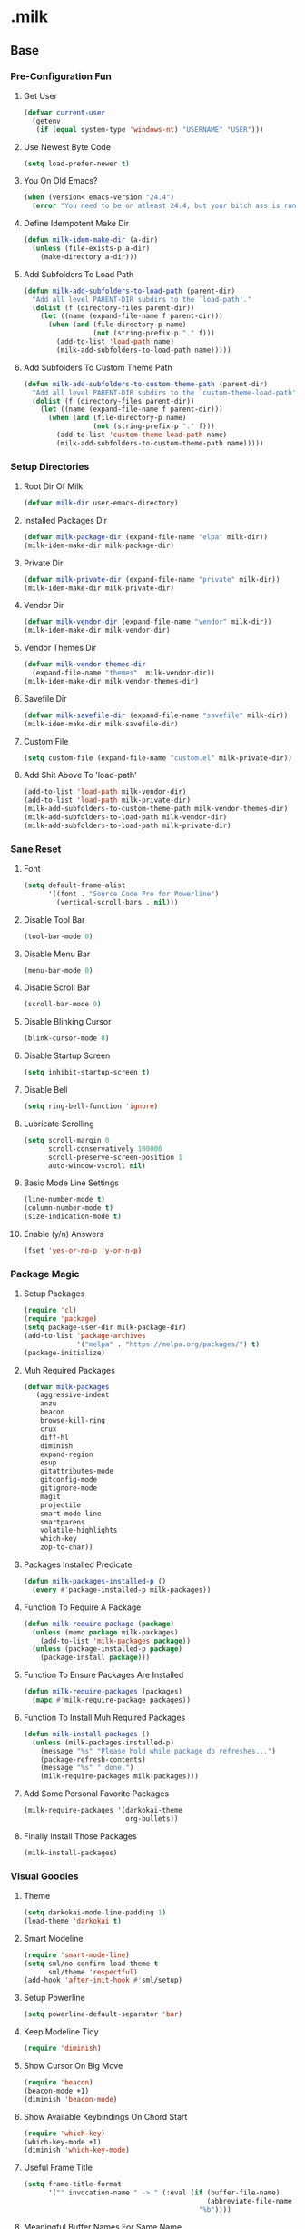 #+STARTUP: hideblocks
* .milk
** Base
*** Pre-Configuration Fun
**** Get User
#+BEGIN_SRC emacs-lisp
  (defvar current-user
    (getenv
     (if (equal system-type 'windows-nt) "USERNAME" "USER")))
#+END_SRC
**** Use Newest Byte Code
#+BEGIN_SRC emacs-lisp
  (setq load-prefer-newer t)
#+END_SRC
**** You On Old Emacs?
#+BEGIN_SRC emacs-lisp
  (when (version< emacs-version "24.4")
    (error "You need to be on atleast 24.4, but your bitch ass is running %s" emacs-version))
#+END_SRC
**** Define Idempotent Make Dir
#+BEGIN_SRC emacs-lisp
  (defun milk-idem-make-dir (a-dir)
    (unless (file-exists-p a-dir)
      (make-directory a-dir)))
#+END_SRC
**** Add Subfolders To Load Path
#+BEGIN_SRC emacs-lisp
  (defun milk-add-subfolders-to-load-path (parent-dir)
    "Add all level PARENT-DIR subdirs to the `load-path'."
    (dolist (f (directory-files parent-dir))
      (let ((name (expand-file-name f parent-dir)))
        (when (and (file-directory-p name)
                   (not (string-prefix-p "." f)))
          (add-to-list 'load-path name)
          (milk-add-subfolders-to-load-path name)))))
#+END_SRC
**** Add Subfolders To Custom Theme Path
#+BEGIN_SRC emacs-lisp
  (defun milk-add-subfolders-to-custom-theme-path (parent-dir)
    "Add all level PARENT-DIR subdirs to the `custom-theme-load-path'."
    (dolist (f (directory-files parent-dir))
      (let ((name (expand-file-name f parent-dir)))
        (when (and (file-directory-p name)
                   (not (string-prefix-p "." f)))
          (add-to-list 'custom-theme-load-path name)
          (milk-add-subfolders-to-custom-theme-path name)))))
#+END_SRC
*** Setup Directories
**** Root Dir Of Milk
#+BEGIN_SRC emacs-lisp
  (defvar milk-dir user-emacs-directory)
#+END_SRC
**** Installed Packages Dir
#+BEGIN_SRC emacs-lisp
  (defvar milk-package-dir (expand-file-name "elpa" milk-dir))
  (milk-idem-make-dir milk-package-dir)
#+END_SRC
**** Private Dir
#+BEGIN_SRC emacs-lisp
  (defvar milk-private-dir (expand-file-name "private" milk-dir))
  (milk-idem-make-dir milk-private-dir)
#+END_SRC
**** Vendor Dir
#+BEGIN_SRC emacs-lisp
  (defvar milk-vendor-dir (expand-file-name "vendor" milk-dir))
  (milk-idem-make-dir milk-vendor-dir)
#+END_SRC
**** Vendor Themes Dir
#+BEGIN_SRC emacs-lisp
  (defvar milk-vendor-themes-dir
    (expand-file-name "themes"  milk-vendor-dir))
  (milk-idem-make-dir milk-vendor-themes-dir)
#+END_SRC
**** Savefile Dir
#+BEGIN_SRC emacs-lisp
  (defvar milk-savefile-dir (expand-file-name "savefile" milk-dir))
  (milk-idem-make-dir milk-savefile-dir)
#+END_SRC
**** Custom File
#+BEGIN_SRC emacs-lisp
  (setq custom-file (expand-file-name "custom.el" milk-private-dir))
#+END_SRC
**** Add Shit Above To 'load-path'
#+BEGIN_SRC emacs-lisp
  (add-to-list 'load-path milk-vendor-dir)
  (add-to-list 'load-path milk-private-dir)
  (milk-add-subfolders-to-custom-theme-path milk-vendor-themes-dir)
  (milk-add-subfolders-to-load-path milk-vendor-dir)
  (milk-add-subfolders-to-load-path milk-private-dir)
#+END_SRC
*** Sane Reset
**** Font
#+BEGIN_SRC emacs-lisp
  (setq default-frame-alist
        '((font . "Source Code Pro for Powerline")
          (vertical-scroll-bars . nil)))
#+END_SRC
**** Disable Tool Bar
#+BEGIN_SRC emacs-lisp
  (tool-bar-mode 0)
#+END_SRC
**** Disable Menu Bar
#+BEGIN_SRC emacs-lisp
  (menu-bar-mode 0)
#+END_SRC
**** Disable Scroll Bar
#+BEGIN_SRC emacs-lisp
  (scroll-bar-mode 0)
#+END_SRC
**** Disable Blinking Cursor
#+BEGIN_SRC emacs-lisp
  (blink-cursor-mode 0)
#+END_SRC
**** Disable Startup Screen
#+BEGIN_SRC emacs-lisp
  (setq inhibit-startup-screen t)
#+END_SRC
**** Disable Bell
#+BEGIN_SRC emacs-lisp
  (setq ring-bell-function 'ignore)
#+END_SRC
**** Lubricate Scrolling
#+BEGIN_SRC emacs-lisp
  (setq scroll-margin 0
        scroll-conservatively 100000
        scroll-preserve-screen-position 1
        auto-window-vscroll nil)
#+END_SRC
**** Basic Mode Line Settings
#+BEGIN_SRC emacs-lisp
  (line-number-mode t)
  (column-number-mode t)
  (size-indication-mode t)
#+END_SRC
**** Enable (y/n) Answers
#+BEGIN_SRC emacs-lisp
  (fset 'yes-or-no-p 'y-or-n-p)
#+END_SRC
*** Package Magic
**** Setup Packages
#+BEGIN_SRC emacs-lisp
  (require 'cl)
  (require 'package)
  (setq package-user-dir milk-package-dir)
  (add-to-list 'package-archives
               '("melpa" . "https://melpa.org/packages/") t)
  (package-initialize)
#+END_SRC
**** Muh Required Packages
#+BEGIN_SRC emacs-lisp
  (defvar milk-packages
    '(aggressive-indent
      anzu
      beacon
      browse-kill-ring
      crux
      diff-hl
      diminish
      expand-region
      esup
      gitattributes-mode
      gitconfig-mode
      gitignore-mode
      magit
      projectile
      smart-mode-line
      smartparens
      volatile-highlights
      which-key
      zop-to-char))
#+END_SRC
**** Packages Installed Predicate
#+BEGIN_SRC emacs-lisp
  (defun milk-packages-installed-p ()
    (every #'package-installed-p milk-packages))
#+END_SRC
**** Function To Require A Package
#+BEGIN_SRC emacs-lisp
  (defun milk-require-package (package)
    (unless (memq package milk-packages)
      (add-to-list 'milk-packages package))
    (unless (package-installed-p package)
      (package-install package)))
#+END_SRC
**** Function To Ensure Packages Are Installed
#+BEGIN_SRC emacs-lisp
  (defun milk-require-packages (packages)
    (mapc #'milk-require-package packages))
#+END_SRC
**** Function To Install Muh Required Packages
#+BEGIN_SRC emacs-lisp
  (defun milk-install-packages ()
    (unless (milk-packages-installed-p)
      (message "%s" "Please hold while package db refreshes...")
      (package-refresh-contents)
      (message "%s" " done.")
      (milk-require-packages milk-packages)))

#+END_SRC
**** Add Some Personal Favorite Packages
#+BEGIN_SRC emacs-lisp
  (milk-require-packages '(darkokai-theme
                           org-bullets))
#+END_SRC
**** Finally Install Those Packages
#+BEGIN_SRC emacs-lisp
  (milk-install-packages)
#+END_SRC
*** Visual Goodies
**** Theme
#+BEGIN_SRC emacs-lisp
  (setq darkokai-mode-line-padding 1)
  (load-theme 'darkokai t)
#+END_SRC
**** Smart Modeline
#+BEGIN_SRC emacs-lisp
  (require 'smart-mode-line)
  (setq sml/no-confirm-load-theme t
        sml/theme 'respectful)
  (add-hook 'after-init-hook #'sml/setup)
#+END_SRC
**** Setup Powerline
#+BEGIN_SRC emacs-lisp
  (setq powerline-default-separator 'bar)
#+END_SRC
**** Keep Modeline Tidy
#+BEGIN_SRC emacs-lisp
  (require 'diminish)
#+END_SRC
**** Show Cursor On Big Move
#+BEGIN_SRC emacs-lisp
  (require 'beacon)
  (beacon-mode +1)
  (diminish 'beacon-mode)
#+END_SRC
**** Show Available Keybindings On Chord Start
#+BEGIN_SRC emacs-lisp
  (require 'which-key)
  (which-key-mode +1)
  (diminish 'which-key-mode)
#+END_SRC
**** Useful Frame Title
#+BEGIN_SRC emacs-lisp
  (setq frame-title-format
        '("" invocation-name " -> " (:eval (if (buffer-file-name)
                                               (abbreviate-file-name (buffer-file-name))
                                             "%b"))))
#+END_SRC
**** Meaningful Buffer Names For Same Name
#+BEGIN_SRC emacs-lisp
  (require 'uniquify)
  (setq uniquify-buffer-name-style 'forward)
  (setq uniquify-separator "/")
  (setq uniquify-after-kill-buffer-p t)    ; rename after killing uniquified
  (setq uniquify-ignore-buffers-re "^\\*") ; don't muck with special buffers
#+END_SRC
**** Highlight Current Line
#+BEGIN_SRC emacs-lisp
  (global-hl-line-mode +1)
#+END_SRC
**** Volatile Highlights
#+BEGIN_SRC emacs-lisp
  (require 'volatile-highlights)
  (volatile-highlights-mode t)
  (diminish 'volatile-highlights-mode)
#+END_SRC
*** Assorted Helpers
**** Smartparen Wrapper
#+BEGIN_SRC emacs-lisp
  (defun milk-wrap-with (s)
    `(lambda (&optional arg)
       (interactive "P")
       (sp-wrap-with-pair ,s)))
#+END_SRC
**** Trace
#+BEGIN_SRC emacs-lisp
  (defun milk-trace (msg)
    (message "%s" msg))
#+END_SRC
**** Advise-Commands Macro
#+BEGIN_SRC emacs-lisp
  (defmacro advise-commands (advice-name commands class &rest body)
    "Apply advice named ADVICE-NAME to multiple COMMANDS.
  The body of the advice is in BODY."
    `(progn
       ,@(mapcar (lambda (command)
                   `(defadvice ,command (,class ,(intern (concat (symbol-name command) "-" advice-name)) activate)
                      ,@body))
                 commands)))
#+END_SRC
**** Start Or Switch To
#+BEGIN_SRC emacs-lisp
  (defun milk-start-or-switch-to (function buffer-name)
    (if (not (get-buffer buffer-name))
        (progn
          (split-window-sensibly (selected-window))
          (other-window 1)
          (funcall function))
      (switch-to-buffer-other-window buffer-name)))
#+END_SRC
**** Ansiweather
#+BEGIN_SRC emacs-lisp
  (defun current-weather ()
    "Display current weather."
    (interactive)
    (shell-command "ansiweather"))
  (defun forecast-weather ()
    "Show five day forecast."
    (interactive)
    (shell-command "ansiweather -F"))
#+END_SRC
**** Toggle Magit-Blame
#+BEGIN_SRC emacs-lisp
  (defun milk-toggle-magit-blame ()
    (interactive)
    (if (get 'milk-toggle-magit-blame 'state)
        (progn
          (magit-blame-quit)
          (put 'milk-toggle-magit-blame 'state nil))
      (progn
        (magit-blame-mode)
        (put 'milk-toggle-magit-blame 'state t))))
#+END_SRC
**** Sprunge
#+BEGIN_SRC emacs-lisp
  (defun milk-sprunge-this (start end)
    (require 'request)
    (interactive (if (use-region-p)
                     (list (region-beginning) (region-end))
                   (list nil nil)))
    (let* ((was-selection (and start end))
           (sprunge-url "http://sprunge.us")
           (to-post (if was-selection
                        (buffer-substring-no-properties start end)
                      (buffer-substring-no-properties
                       (point-min) (point-max)))))
      (request
       sprunge-url
       :type "POST"
       :data `(("sprunge" . ,to-post))
       :parser (lambda ()
                 (buffer-substring-no-properties (line-beginning-position)
                                                 (line-end-position)))
       :success (lambda (&rest args)
                  (milk-trace (cadr args))))))
#+END_SRC
**** Don't Lose This
#+BEGIN_SRC emacs-lisp
  (defvar milk-dont-lose-this-file-dir
    (expand-file-name "dont-lose-this" milk-savefile-dir))
  (milk-idem-make-dir milk-dont-lose-this-file-dir)

  (defvar milk-dont-lose-this-file-name "dlt")

  (defun milk-dont-lose-this-make-file-name (in-name in-ext)
    (expand-file-name
     (cond ((and in-name in-ext)
            (concat milk-dont-lose-this-file-name "."
                    in-ext))
           (t "the-void"))
     milk-dont-lose-this-file-dir))

  (defun milk-dont-lose-this (start end)
    (interactive "r")
    (let* ((filename (buffer-file-name))
           (filename-ext (if (and filename
                                  (file-name-extension filename))
                             (file-name-extension filename)))
           (outfilename (milk-dont-lose-this-make-file-name
                         filename filename-ext))
           (contents (buffer-substring-no-properties start end)))

      (with-temp-buffer
        (if (file-exists-p outfilename)
            (insert-file-contents outfilename))
        (goto-char (point-max))
        (insert "---")
        (newline)
        (insert contents)
        (newline)
        (write-region nil nil outfilename))))

  (defun milk-dont-lose-this-delete (start end)
    (milk-dont-lose-this start end)
    (delete-region start end))
#+END_SRC
**** Add To Auto-Mode-Alist
#+BEGIN_SRC emacs-lisp
  (defun milk-add-to-auto-mode (extension mode)
    (add-to-list 'auto-mode-alist (cons extension mode) ))
#+END_SRC
**** When Files Exist
#+BEGIN_SRC emacs-lisp
  (defmacro when-files-exist (list-of-files &rest body)
    (let* ((predicates (mapcar (lambda (file)
                                 `(file-exists-p ,file))
                               list-of-files)))
      `(when (and ,@predicates) ,@body)))
#+END_SRC
*** Sane Editing
**** Require Undo-tree
#+BEGIN_SRC emacs-lisp
  (milk-require-package 'undo-tree)
#+END_SRC
**** Fucking Tabs And Indents
#+BEGIN_SRC emacs-lisp
  (defvar milk-yank-indent-threshold 1000)
  (defvar milk-indent-sensitive-modes
    '(conf-mode coffee-mode haml-mode python-mode slim-mode yaml-mode))
  (defvar milk-yank-indent-modes '(LaTeX-mode TeX-mode))
  (setq-default indent-tabs-mode nil)
  (setq-default tab-width 8)

  (require 'tabify)
  (defmacro with-region-or-buffer (func)
    `(defadvice ,func (before with-region-or-buffer activate compile)
       (interactive
        (if mark-active
            (list (region-beginning) (region-end))
          (list (point-min) (point-max))))))

  (with-region-or-buffer indent-region)
  (with-region-or-buffer untabify)

  (defun yank-advised-indent-function (beg end)
    (if (<= (- end beg) milk-yank-indent-threshold)
        (indent-region beg end nil)))

  (advise-commands "indent" (yank yank-pop) after
                   (if (and (not (ad-get-arg 0))
                            (not (member major-mode milk-indent-sensitive-modes))
                            (or (derived-mode-p 'prog-mode)
                                (member major-mode milk-yank-indent-modes)))
                       (let ((transient-mark-mode nil))
                         (yank-advised-indent-function (region-beginning) (region-end)))))
#+END_SRC
**** Newline At EOF
#+BEGIN_SRC emacs-lisp
  (setq require-final-newline t)
#+END_SRC
**** Delete Selected With Keypress
#+BEGIN_SRC emacs-lisp
  (delete-selection-mode t)
#+END_SRC
**** Store Backups And Autosaves In TMP Dir
#+BEGIN_SRC emacs-lisp
  (setq backup-directory-alist
        `((".*" . ,temporary-file-directory)))
  (setq auto-save-file-name-transforms
        `((".*" ,temporary-file-directory t)))
#+END_SRC
**** Autosave Undo-Tree History
#+BEGIN_SRC emacs-lisp
  (setq undo-tree-history-directory-alist
        `((".*" . ,temporary-file-directory)))
  (setq undo-tree-auto-save-history t)
#+END_SRC
**** Autorevert Buffers When Changed Externally
#+BEGIN_SRC emacs-lisp
  (global-auto-revert-mode t)
  (diminish 'auto-revert-mode)
#+END_SRC
**** Hippie Magic
#+BEGIN_SRC emacs-lisp
  (setq hippie-expand-try-functions-list
        '(try-expand-dabbrev
          try-expand-dabbrev-all-buffers
          try-expand-dabbrev-from-kill
          try-complete-file-name-partially
          try-complete-file-name
          try-expand-all-abbrevs
          try-expand-list
          try-expand-line
          try-complete-lisp-symbol-partially
          try-complete-lisp-symbol))
#+END_SRC
**** Smart Tab Behavior
#+BEGIN_SRC emacs-lisp
  (setq tab-always-indent 'complete)
#+END_SRC
**** Smart Smartparen
#+BEGIN_SRC emacs-lisp
  (require 'smartparens-config)
  (setq sp-base-key-bindings 'paredit)
  (setq sp-autoskip-closing-pair 'always)
  (setq sp-hybrid-kill-entire-symbol nil)
  (sp-use-paredit-bindings)
  (show-smartparens-global-mode +1)
  (define-key prog-mode-map (kbd "M-(") (milk-wrap-with "("))
  (define-key prog-mode-map (kbd "M-[") (milk-wrap-with "["))
  (define-key prog-mode-map (kbd "M-\"") (milk-wrap-with "\""))
  (setq blink-matching-paren nil)
  (eval-after-load "smart-parens"
    (diminish 'smartparens-mode " ⁽₎"))
#+END_SRC
**** Use Shit + Arrow Keys To Switch Visible Buffers
#+BEGIN_SRC emacs-lisp
  (require 'windmove)
  (windmove-default-keybindings)
#+END_SRC
**** Saveplace When Saving Files
#+BEGIN_SRC emacs-lisp
  (require 'saveplace)
  (setq save-place-file (expand-file-name "saveplace" milk-savefile-dir))
  (setq-default save-place t) ; save places for all the things
#+END_SRC
**** Save Some History
#+BEGIN_SRC emacs-lisp
  (require 'savehist)
  (setq savehist-additional-variables '(search-ring regexp-search-ring)
        savehist-autosave-interval 60
        savehist-file (expand-file-name "savehist" milk-savefile-dir))
  (savehist-mode +1)
#+END_SRC
**** Save Recent Files
#+BEGIN_SRC emacs-lisp
  (require 'recentf)

  (setq recentf-save-file (expand-file-name "recentf" milk-savefile-dir)
        recentf-max-saved-items 500
        recentf-max-menu-items 15
        ;; disable recentf-cleanup on Emacs start, because it can cause
        ;; problems with remote files
        recentf-auto-cleanup 'never)

  (defun milk-recentf-exclude-p (file)
    (let ((file-dir (file-truename (file-name-directory file))))
      (-any-p (lambda (dir)
                (string-prefix-p dir file-dir))
              (mapcar 'file-truename (list milk-savefile-dir package-user-dir)))))
  (add-to-list 'recentf-exclude 'milk-recentf-exclude-p)

  (recentf-mode +1)
#+END_SRC
**** Auto-Save On Buffer And Window Switch
#+BEGIN_SRC emacs-lisp
  (defvar milk-auto-save t) ; TODO later maybe custom group thing like prelude?
  (defun milk-auto-save-command ()
    (when (and milk-auto-save
               buffer-file-name
               (buffer-modified-p (current-buffer))
               (file-writable-p buffer-file-name))
      (save-buffer)))

  (advise-commands "auto-save"
                   (switch-to-buffer
                    other-window
                    windmove-up
                    windmove-down
                    windmove-left
                    windmove-right)
                   before
                   (milk-auto-save-command))

  (add-hook 'mouse-leave-buffer-hook 'milk-auto-save-command)
  (add-hook 'focus-out-hook 'milk-auto-save-command)
#+END_SRC
**** Set Major Mode By auto-mode-list
#+BEGIN_SRC emacs-lisp
  (defadvice set-buffer-major-mode (after set-major-mode activate compile)
    (let* ((name (buffer-name buffer))
           (mode (assoc-default name auto-mode-alist 'string-match)))
      (when (and mode (consp mode))
        (setq mode (car mode)))
      (with-current-buffer buffer (if mode (funcall mode)))))
#+END_SRC
**** Cut Line Without Marking It
#+BEGIN_SRC emacs-lisp
  (require 'rect)
  (defadvice kill-region (before smart-cut activate compile)
    "When called interactively with no active region, kill a single line instead."
    (interactive
     (if mark-active (list (region-beginning) (region-end) rectangle-mark-mode)
       (list (line-beginning-position)
             (line-beginning-position 2)))))
#+END_SRC
**** Get Dank Spellchecking Action
#+BEGIN_SRC emacs-lisp
  (setq ispell-program-name "aspell" ; use aspell instead of ispell
        ispell-extra-args '("--sug-mode=ultra"))

  (defun milk-enable-flyspell ()
    (when (executable-find ispell-program-name)
      (flyspell-mode +1)))

  (add-hook 'text-mode-hook 'milk-enable-flyspell)
  (eval-after-load "flyspell"
    '(diminish 'flyspell-mode))
#+END_SRC
**** Clean Up Nasty Whitespace
#+BEGIN_SRC emacs-lisp
  (defun milk-enable-whitespace ()
    (add-hook 'before-save-hook 'whitespace-cleanup)
    (whitespace-mode +1))
  (eval-after-load "whitespace"
    '(progn
       (diminish 'whitespace-mode)
       (diminish 'global-whitespace-mode)))
  (add-hook 'text-mode-hook 'milk-enable-whitespace)
#+END_SRC
**** Basic Narrowing
#+BEGIN_SRC emacs-lisp
  (put 'narrow-to-region 'disabled nil)
  (put 'narrow-to-page 'disabled nil)
  (put 'narrow-to-defun 'disabled nil)
#+END_SRC
**** Change Region Case
#+BEGIN_SRC emacs-lisp
  (put 'upcase-region 'disabled nil)
  (put 'downcase-region 'disabled nil)
#+END_SRC
**** Enable erase-buffer
#+BEGIN_SRC emacs-lisp
  (put 'erase-buffer 'disabled nil)
#+END_SRC
**** Setup Bookmarks
#+BEGIN_SRC emacs-lisp
  (require 'bookmark)
  (setq bookmark-default-file (expand-file-name "bookmarks" milk-savefile-dir)
        bookmark-save-flag 1)
#+END_SRC
**** Saner Regex Syntax
#+BEGIN_SRC emacs-lisp
  (require 're-builder)
  (setq reb-re-syntax 'string)
#+END_SRC
**** Whitespace Config
#+BEGIN_SRC emacs-lisp
  (require 'whitespace)
  (setq whitespace-line-column 80) ;; limit line length
  (setq whitespace-style '(face tabs empty trailing lines-tail))
#+END_SRC
**** Make Scripts Executable On Save
#+BEGIN_SRC emacs-lisp
  (add-hook 'after-save-hook
            'executable-make-buffer-file-executable-if-script-p)
  (add-to-list 'auto-mode-alist '("\\.zsh\\'" . shell-script-mode))
#+END_SRC
**** No Active Region, Don't Activate Mark
#+BEGIN_SRC emacs-lisp
  (defadvice exchange-point-and-mark (before deactivate-mark activate compile)
    (interactive
     (list (not (region-active-p)))))
#+END_SRC
**** Sensible Undo
#+BEGIN_SRC emacs-lisp
  (global-undo-tree-mode)
  (diminish 'undo-tree-mode)
#+END_SRC
**** Diff-hl
#+BEGIN_SRC emacs-lisp
  (global-diff-hl-mode +1)
  (add-hook 'dired-mode-hook 'diff-hl-dired-mode)
  (add-hook 'magit-post-refresh-hook 'diff-hl-magit-post-refresh)

#+END_SRC
**** Expand-Region
#+BEGIN_SRC emacs-lisp
  (require 'expand-region)
#+END_SRC
*** Blogging
**** Autoload Export To Blag
#+BEGIN_SRC emacs-lisp
  (when-files-exist ((expand-file-name "ox-jekyll-subtree/ox-jekyll-subtree.el"
                                       milk-vendor-dir)
                     (expand-file-name "ox-jekyll-subtree/ox-jekyll.el"
                                       milk-vendor-dir))
                    (autoload 'endless/export-to-blog "ox-jekyll-subtree"))
#+END_SRC
**** Wrap Export To Blag
#+BEGIN_SRC emacs-lisp
  (defun export-to-blog ()
    "Export through endless/export-to-blog.  But don't show rendered html."
    (interactive)
    (if (or (autoloadp 'endless/export-to-blog)
            (fboundp 'endless/export-to-blog))
        (endless/export-to-blog t)
      (milk-trace (format "Clone https://git.io/v6W2r into %s" milk-vendor-dir))))
#+END_SRC
**** Setup Blag Variables
#+BEGIN_SRC emacs-lisp
  (defvar endless/blog-base-url "http://dotmilk.github.io")
  (defvar endless/blog-dir (expand-file-name "~/milk/dotmilk.github.io/"))
#+END_SRC
*** Configure General Modes
**** Milk Mode
#+BEGIN_SRC emacs-lisp
  (defgroup milk nil
    "dotmilk."
    :prefix "milk-"
    :group 'applications)

  (defvar milk-mode-keymap nil)
  (defvar milk-mode-magit-keymap nil)
  (defvar milk-mode-info-keymap nil)
  (defvar milk-mode-files-keymap nil)

  (defgroup milk-key nil
    "Key prefix for milk related key commands."
    :prefix "milk-key-"
    :group 'milk)

  (defgroup milk-key-magit nil
    "Key prefix for magit related key commands under milk."
    :prefix "milk-key-magit-"
    :group 'milk)

  (defgroup milk-key-info nil
    "Key prefix for information related key commands under milk."
    :prefix "milk-key-info-"
    :group 'milk)

  (defgroup milk-key-files nil
    "Key prefix for file related key commands under milk"
    :prefix "milk-key-files-"
    :group 'milk)


  (defcustom milk-key-command-prefix (kbd "C-c m")
    "The prefix for milk related key commands."
    :type 'string
    :group 'milk)

  (defcustom milk-key-magit-command-prefix (kbd (concat milk-key-command-prefix "m"))
    "The prefix for magit related key commands under milk."
    :type 'string
    :group 'milk)

  (defcustom milk-key-info-command-prefix (kbd (concat milk-key-command-prefix "i"))
    "The prefix for information related key commands under milk."
    :type 'string
    :group 'milk)

  (defcustom milk-key-files-command-prefix (kbd (concat milk-key-command-prefix "f"))
    "The prefix for file related key commands under milk."
    :type 'string
    :group 'milk)

  (define-prefix-command 'milk-mode-keymap)
  (define-prefix-command 'milk-mode-magit-keymap)
  (define-prefix-command 'milk-mode-info-keymap)
  (define-prefix-command 'milk-mode-files-keymap)

  (define-minor-mode milk-mode
    "Minor Mode To Scratch My Curiosity Itch.

  \\{milk-mode-map\}"
    :lighter " .m"
    :group 'milk
    :keymap `((,milk-key-command-prefix . milk-mode-keymap)
              (,milk-key-magit-command-prefix . milk-mode-magit-keymap)
              (,milk-key-info-command-prefix . milk-mode-info-keymap)
              (,milk-key-files-command-prefix . milk-mode-files-keymap)))

  (let ((map milk-mode-keymap)))

  (let ((map milk-mode-magit-keymap))
    (define-key map (kbd "s") 'magit-status)
    (define-key map (kbd "l") 'magit-log-buffer-file)
    (define-key map (kbd "b") 'milk-toggle-magit-blame))

  (let ((map milk-mode-info-keymap ))
    (define-key map (kbd "c") 'current-weather)
    (define-key map (kbd "f") 'forecast-weather)
    (define-key map (kbd "e") 'export-to-blog))

  (let ((map milk-mode-files-keymap))
    (define-key map (kbd "r") 'recentf-open-files))

  (define-globalized-minor-mode milk-global-mode milk-mode milk-on)

  (defun milk-on ()
    (milk-mode +1))

  (defun milk-off ()
    (milk-mode -1))

  (milk-global-mode)
#+END_SRC
**** Org-Mode
#+BEGIN_SRC emacs-lisp
  (defun milk-org-mode-hook ()
    (dolist (face '(org-level-1
                    org-level-2
                    org-level-3
                    org-level-4
                    org-level-5))
      (set-face-attribute face nil
                          :family "Source Code Pro for Powerline"
                          :weight 'normal
                          :height 1.0
                          ))
    (org-bullets-mode 1))

  ;;(set (make-local-variable 'whitespace-style) nil))))
  (with-eval-after-load "org"
    (require 'org-bullets)
    (require 'ox-md nil t)
    (require 'ox-gfm nil t)
    (setq org-jekyll-use-src-plugin t)
    (setq org-use-property-inheritance t)
    (setq org-src-ask-before-returning-to-edit-buffer nil)
    (add-to-list 'org-structure-template-alist
                 '("se"
                   "#+BEGIN_SRC emacs-lisp\n?\n#+END_SRC"
                   "<src lang=\"emacs-lisp\">\n?\n</src>"))
    (setq org-n-level-faces 3)
    (setq org-hide-leading-stars t)
    (setq org-bullets-bullet-list
          '("☯" "☰" "☱" "☲" "☳" "☴" "☵" "☶" "☷"))
    (add-hook 'org-mode-hook 'milk-org-mode-hook))
#+END_SRC
**** Projectile
#+BEGIN_SRC emacs-lisp
  (with-eval-after-load "projectile"
    (local-set-key (kbd "M-p") 'projectile-command-map)
    (setq projectile-cache-file
          (expand-file-name  "projectile.cache" milk-savefile-dir)))
#+END_SRC
**** Anzu
#+BEGIN_SRC emacs-lisp
  (require 'anzu)
  (diminish 'anzu-mode)
  (global-anzu-mode)
#+END_SRC
**** Dired
#+BEGIN_SRC emacs-lisp
  (with-eval-after-load "dired"
    ;; dired - reuse current buffer by pressing 'a'
    (put 'dired-find-alternate-file 'disabled nil)
    ;; always delete and copy recursively
    (setq dired-recursive-deletes 'always)
    (setq dired-recursive-copies 'always)
    ;; if there is a dired buffer displayed in the next window, use its
    ;; current subdir, instead of the current subdir of this dired buffer
    (setq dired-dwim-target t)
    ;; enable some really cool extensions like C-x C-j(dired-jump)
    (require 'dired-x))
#+END_SRC
**** Ibuffer
#+BEGIN_SRC emacs-lisp
  (with-eval-after-load "ibuffer"
    ;; Use human readable Size column instead of original one
    (define-ibuffer-column size-h
      (:name "Size" :inline t)
      (cond
       ((> (buffer-size) 1000000) (format "%7.1fM" (/ (buffer-size) 1000000.0)))
       ((> (buffer-size) 100000) (format "%7.0fk" (/ (buffer-size) 1000.0)))
       ((> (buffer-size) 1000) (format "%7.1fk" (/ (buffer-size) 1000.0)))
       (t (format "%8d" (buffer-size)))))
    ;; Modify the default ibuffer-formats
    (setq ibuffer-formats
          '((mark modified read-only " "
                  (name 18 18 :left :elide)
                  " "
                  (size-h 9 -1 :right)
                  " "
                  (mode 16 16 :left :elide)
                  " "
                  filename-and-process)))
    ;; Auto collapse some groups
    (setq milk-ibuffer-collapsed-groups (list "Helm" "*Internal*"))
    (defadvice ibuffer (after collapse-helm)
      (dolist (group milk-ibuffer-collapsed-groups)
        (progn
          (goto-char 1)
          (when (search-forward (concat "[ " group " ]") (point-max) t)
            (progn
              (move-beginning-of-line nil)
              (ibuffer-toggle-filter-group)))))
      (goto-char 1)
      (search-forward "[ " (point-max) t))
    (ad-activate 'ibuffer))
#+END_SRC
**** Ediff
#+BEGIN_SRC emacs-lisp
  ;; ediff - don't start another frame
  (with-eval-after-load "ediff"
    (setq ediff-window-setup-function 'ediff-setup-windows-plain))
#+END_SRC
**** Browse Kill Ring
#+BEGIN_SRC emacs-lisp
  (require 'browse-kill-ring)
  (browse-kill-ring-default-keybindings)
#+END_SRC
**** Abbrev
#+BEGIN_SRC emacs-lisp
  (add-hook 'text-mode-hook 'abbrev-mode)
  (diminish 'abbrev-mode)
#+END_SRC
**** Eshell
#+BEGIN_SRC emacs-lisp
  (with-eval-after-load "eshell"
    (message "%s" "EShell fired")
    (setq eshell-directory-name (expand-file-name "eshell" milk-savefile-dir)))
#+END_SRC
**** Ido
#+BEGIN_SRC emacs-lisp
  (milk-require-packages '(flx-ido ido-ubiquitous smex))
  (with-eval-after-load "ido"
    (setq ido-enable-prefix nil
          ido-enable-flex-matching t
          ido-create-new-buffer 'always
          ido-use-filename-at-point 'guess
          ido-max-prospects 10
          ido-save-directory-list-file (expand-file-name "ido.hist" milk-savefile-dir)
          ido-default-file-method 'selected-window
          ido-auto-merge-work-directories-length -1)
    (ido-ubiquitous-mode +1)
    (flx-ido-mode +1)
    (setq ido-use-faces nil)
    (setq smex-save-file (expand-file-name ".smex-items" milk-savefile-dir))
    (smex-initialize))
  (add-hook 'after-init-hook '(lambda () (ido-mode +1)))
#+END_SRC
** Programming
*** Generic Programming
**** Require Flycheck
#+BEGIN_SRC emacs-lisp
  (milk-require-package 'flycheck)
  (with-eval-after-load 'flycheck
    (diminish 'flycheck-mode " √")
    (setq-default flycheck-disabled-checkers '(emacs-lisp-checkdoc)))
#+END_SRC
**** { } Smartparen Return Opens Indented Line
#+BEGIN_SRC emacs-lisp
  (sp-pair "{" nil :post-handlers
           '(((lambda (&rest _ignored)
                (crux-smart-open-line-above)) "RET")))
#+END_SRC
**** Define Prog-Mode Hook
#+BEGIN_SRC emacs-lisp
  (defvar milk-flyspell 1)
  (defun milk-prog-mode-defaults ()
    "Default coding hook, useful with any programming language."
    (when (and (executable-find ispell-program-name)
               milk-flyspell)
      (flyspell-prog-mode))
    (smartparens-mode +1)
    (aggressive-indent-mode +1)
    (flycheck-mode)
    (milk-enable-whitespace)
    (font-lock-add-keywords
     nil '(("\\<\\(\\(FIX\\(ME\\)?\\|TODO\\|OPTIMIZE\\|HACK\\|REFACTOR\\):\\)"
            1 font-lock-warning-face t))))
#+END_SRC
**** Set Prog-Mode Hook
#+BEGIN_SRC emacs-lisp
  (setq milk-prog-mode-hook 'milk-prog-mode-defaults)
  (add-hook 'prog-mode-hook (lambda ()
                              (run-hooks 'milk-prog-mode-hook)))
#+END_SRC
*** Company
**** Require Company
#+BEGIN_SRC emacs-lisp
  (milk-require-package 'company)
  (require 'company)
  (diminish 'company-mode " C∀")
#+END_SRC
**** Company Configuration
#+BEGIN_SRC emacs-lisp
  (setq company-idle-delay 0.5)
  (setq company-tooltip-limit 10)
  (setq company-minimum-prefix-length 2)
  (setq company-tooltip-flip-when-above t)
#+END_SRC
**** Turn Company On
#+BEGIN_SRC emacs-lisp
  (global-company-mode 1)
#+END_SRC
*** Lisp
**** Require Rainbow Parens
#+BEGIN_SRC emacs-lisp
  (milk-require-package 'rainbow-delimiters)
#+END_SRC
**** Define Generic Lisp Hook
#+BEGIN_SRC emacs-lisp
  (defun milk-lisp-coding-defaults ()
    (smartparens-strict-mode +1)
    (rainbow-delimiters-mode +1))
  (setq milk-lisp-coding-hook 'milk-lisp-coding-defaults)
#+END_SRC
**** Define Generic Interactive Lisp Hook
#+BEGIN_SRC emacs-lisp
  (defun milk-interactive-lisp-coding-defaults ()
    (smartparens-strict-mode +1)
    (rainbow-delimiters-mode +1)
    (whitespace-mode -1))
  (setq milk-interactive-lisp-coding-hook 'milk-interactive-lisp-coding-defaults)
#+END_SRC
*** Elisp
**** Require Elisp Stuff
#+BEGIN_SRC emacs-lisp
  (milk-require-packages '(elisp-slime-nav rainbow-mode))
#+END_SRC
**** Define Smartparens In Minibuffer
#+BEGIN_SRC emacs-lisp
  (defun conditionally-enable-smartparens-mode ()
    (if (eq this-command 'eval-expression)
        (smartparens-mode 1)))
#+END_SRC
**** Define Recompile On Save
#+BEGIN_SRC emacs-lisp
  (defun milk-recompile-elc-on-save ()
    (add-hook 'after-save-hook
              (lambda ()
                (when (and
                       (string-prefix-p milk-dir (file-truename buffer-file-name))
                       (file-exists-p (byte-compile-dest-file buffer-file-name)))
                  (emacs-lisp-byte-compile)))
              nil
              t))
#+END_SRC
**** Define Visit Ielm
#+BEGIN_SRC emacs-lisp
  (defun milk-visit-ielm ()
    (interactive)
    (milk-start-or-switch-to 'ielm "*ielm*"))
#+END_SRC
**** Define Don't Syntax Check In Tests
#+BEGIN_SRC emacs-lisp
  (defun milk-conditional-emacs-lisp-checker ()
    (let ((file-name (buffer-file-name)))
      (when (and file-name (string-match-p ".*-tests?\\.el\\'" file-name))
        (setq-local flycheck-checkers '(emacs-lisp)))))
#+END_SRC
**** Define Elisp Defaults
#+BEGIN_SRC emacs-lisp
  (defun milk-emacs-lisp-mode-defaults ()
    (run-hooks 'milk-lisp-coding-hook)
    (eldoc-mode +1)
    (milk-recompile-elc-on-save)
    (rainbow-mode +1)
    (setq mode-name "EL")
    (milk-conditional-emacs-lisp-checker))

  (setq milk-emacs-lisp-mode-hook 'milk-emacs-lisp-mode-defaults)
#+END_SRC
**** Define Ielm Defaults
#+BEGIN_SRC emacs-lisp
  (defun milk-ielm-mode-defaults ()
    (run-hooks 'milk-interactive-lisp-coding-hook)
    (eldoc-mode +1))

  (setq milk-ielm-mode-hook 'milk-ielm-mode-defaults)
#+END_SRC
**** Set Elisp Hook
#+BEGIN_SRC emacs-lisp
  (add-hook 'emacs-lisp-mode-hook (lambda ()
                                    (run-hooks 'milk-emacs-lisp-mode-hook)))
#+END_SRC
**** Set Ielm Hook
#+BEGIN_SRC emacs-lisp
  (add-hook 'ielm-mode-hook (lambda ()
                              (run-hooks 'milk-ielm-mode-hook)))
#+END_SRC
**** Set Smartparens Minibuffer Hook
#+BEGIN_SRC emacs-lisp
  (add-hook 'minibuffer-setup-hook 'conditionally-enable-smartparens-mode)
#+END_SRC
**** Auto-Mode Cask
#+BEGIN_SRC emacs-lisp
  (add-to-list 'auto-mode-alist '("Cask\\'" . emacs-lisp-mode))
#+END_SRC
**** Diminish Some Things
#+BEGIN_SRC emacs-lisp
  (eval-after-load "elisp-slime-nav"
    '(diminish 'elisp-slime-nav-mode))
  (eval-after-load "rainbow-mode"
    '(diminish 'rainbow-mode))
  (eval-after-load "eldoc"
    '(diminish 'eldoc-mode))
#+END_SRC
**** Enable Elisp Slime Nav
#+BEGIN_SRC emacs-lisp
  (dolist (hook '(emacs-lisp-mode-hook ielm-mode-hook))
    (add-hook hook 'elisp-slime-nav-mode))
#+END_SRC
*** Common Lisp
**** Require Common Lisp Stuff
#+BEGIN_SRC emacs-lisp
  (milk-require-package 'slime)
#+END_SRC
**** Auto-Mode for Sbclrc and .Cl
#+BEGIN_SRC emacs-lisp
  (add-to-list 'auto-mode-alist '("\\.sbclrc\\'" . lisp-mode))
  (add-to-list 'auto-mode-alist '("\\.cl\\'" . lisp-mode))
#+END_SRC
**** Default To Sbcl
#+BEGIN_SRC emacs-lisp
  (setq slime-lisp-implementations
        '((sbcl ("/usr/local/bin/sbcl" "--noinform") :coding-system utf-8-unix)))
  (setq slime-default-lisp 'sbcl)
#+END_SRC
**** Define Slime Hook
#+BEGIN_SRC emacs-lisp
  (defun milk-slime-coding-defaults ()
    (let ((quicklisp-helper (expand-file-name "~/quicklisp/slime-helper.el")))
      (when (file-exists-p quicklisp-helper)))
    (smartparens-strict-mode +1)
    (whitespace-mode -1))
#+END_SRC
**** Fancy Slime Contribs
#+BEGIN_SRC emacs-lisp
  (setq slime-contribs '(slime-fancy))
#+END_SRC
**** Set Common Lisp Hook
#+BEGIN_SRC emacs-lisp
  (add-hook 'lisp-mode-hook (lambda () (run-hooks 'milk-lisp-coding-hook)))
#+END_SRC
**** Set Slime Hook
#+BEGIN_SRC emacs-lisp
  (add-hook 'slime-repl-mode-hook 'milk-slime-coding-defaults)
#+END_SRC
**** Slime Settings After Load
#+BEGIN_SRC emacs-lisp
  (with-eval-after-load "slime"
    (setq slime-complete-symbol-function 'slime-fuzzy-complete-symbol
          slime-fuzzy-completion-in-place t
          slime-enable-evaluate-in-emacs t
          slime-autodoc-use-multiline-p t
          slime-auto-start 'always))
#+END_SRC
**** Inferior Lisp Program
#+BEGIN_SRC emacs-lisp
  (setq inferior-lisp-program "/usr/local/bin/sbcl")
#+END_SRC
*** Web
**** Require Web-Mode
#+BEGIN_SRC emacs-lisp
  (milk-require-package 'web-mode)
#+END_SRC
**** Auto-Mode Various Web Related Files
#+BEGIN_SRC emacs-lisp
  (add-to-list 'auto-mode-alist '("\\.phtml\\'" . web-mode))
  (add-to-list 'auto-mode-alist '("\\.tpl\\.php\\'" . web-mode))
  (add-to-list 'auto-mode-alist '("\\.tpl\\'" . web-mode))
  (add-to-list 'auto-mode-alist '("\\.blade\\.php\\'" . web-mode))
  (add-to-list 'auto-mode-alist '("\\.jsp\\'" . web-mode))
  (add-to-list 'auto-mode-alist '("\\.as[cp]x\\'" . web-mode))
  (add-to-list 'auto-mode-alist '("\\.erb\\'" . web-mode))
  (add-to-list 'auto-mode-alist '("\\.html?\\'" . web-mode))
  (add-to-list 'auto-mode-alist
               '("/\\(views\\|html\\|theme\\|templates\\)/.*\\.php\\'" . web-mode))
#+END_SRC
**** Play Nice With Smartparens
#+BEGIN_SRC emacs-lisp
  (setq web-mode-enable-auto-pairing nil)

  (sp-with-modes '(web-mode)
    (sp-local-pair "%" "%"
                   :unless '(sp-in-string-p)
                   :post-handlers '(((lambda (&rest _ignored)
                                       (just-one-space)
                                       (save-excursion (insert " ")))
                                     "SPC" "=" "#")))
    (sp-local-tag "%" "<% "  " %>")
    (sp-local-tag "=" "<%= " " %>")
    (sp-local-tag "#" "<%# " " %>"))
#+END_SRC
*** Elixir
**** Require Elixir Mode And Alchemist
#+BEGIN_SRC emacs-lisp
  (milk-require-packages '(elixir-mode
                           alchemist))
#+END_SRC
**** Auto-Mode Elixir Files
#+BEGIN_SRC emacs-lisp
  (milk-add-to-auto-mode "\\.ex\\'" 'elixir-mode)
  (milk-add-to-auto-mode "\\.exs\\'" 'elixir-mode)
  (milk-add-to-auto-mode "\\.elixir\\'" 'elixir-mode)
#+END_SRC
**** Auto Close Do
#+BEGIN_SRC emacs-lisp
  (defun milk-elixir-do-end-close-action (id action context)
    (when (eq action 'insert)
      (newline-and-indent)
      (previous-line)
      (indent-according-to-mode)))

  (sp-with-modes '(elixir-mode)
    (sp-local-pair "do" "end"
                   :when '(("SPC" "RET"))
                   :post-handlers '(:add milk-elixir-do-end-close-action)
                   :actions '(insert)))
#+END_SRC
**** Define Elixir Mode Hook
#+BEGIN_SRC emacs-lisp
  (defun milk-elixir-coding-defaults ())

  (with-eval-after-load "elixir-mode"
    (add-to-list 'aggressive-indent-excluded-modes 'elixir-mode))
#+END_SRC
**** Set Elixir Mode Hook
#+BEGIN_SRC emacs-lisp
  (add-hook 'elixir-mode-hook 'milk-elixir-coding-defaults)
#+END_SRC
*** Erlang
**** Require Erlang
#+BEGIN_SRC emacs-lisp
  (milk-require-package 'erlang)
#+END_SRC
**** Auto-Mode Erlang Files
#+BEGIN_SRC emacs-lisp
  (add-to-list 'auto-mode-alist '("\\.erl\\'" . erlang-mode))
#+END_SRC
**** Inferior Erlang Setup
#+BEGIN_SRC emacs-lisp
  (defvar inferior-erlang-prompt-timeout t)
  (setq inferior-erlang-machine-options '("-sname" "emacs"))
  (setq erl-nodename-cache
        (make-symbol
         (concat
          "emacs@"
          (car (split-string (shell-command-to-string "hostname"))))))
#+END_SRC
**** Distel And Company Distel Hook
#+BEGIN_SRC emacs-lisp
  (defun milk-erlang-shell-hook ()
    (unless (get 'milk-erlang-shell-hook 'state)
      (progn
        (require 'distel)
        (distel-setup)
        (require 'company-distel)
        (erl-ping erl-nodename-cache)
        (add-to-list 'company-backends 'company-distel))))
#+END_SRC
**** Define Erlang Hook
#+BEGIN_SRC emacs-lisp
  (defun milk-erlang-coding-defaults ()
    (local-set-key (kbd "C-c C-k") 'inferior-erlang-compile)
    (setq indent-tabs-mode nil)
    (add-to-list 'erlang-electric-semicolon-criteria 'erlang-stop-when-at-guard)
    (add-to-list 'aggressive-indent-excluded-modes 'erlang))
#+END_SRC
**** Set Erlang Hook
#+BEGIN_SRC emacs-lisp
  (add-hook 'erlang-mode-hook 'milk-erlang-coding-defaults)
#+END_SRC
**** Set Distel Hook
#+BEGIN_SRC emacs-lisp
  (when-files-exist ((expand-file-name "distel" milk-vendor-dir)
                     (expand-file-name "company-distel" milk-vendor-dir))
                    (add-hook 'erlang-shell-mode-hook 'milk-erlang-shell-hook))
#+END_SRC
*** Yaml
**** Require Yaml
#+BEGIN_SRC emacs-lisp
  (milk-require-packages '(yaml-mode))
#+END_SRC
**** Subword Mode
#+BEGIN_SRC emacs-lisp
  (add-hook 'yaml-mode-hook 'subword-mode)
#+END_SRC
*** Css
**** Css Coding Defaults
#+BEGIN_SRC emacs-lisp
  (eval-after-load 'css-mode
    '(progn
       ;; TODO future sight of 'depends on'
       ;; TODO normalize hooks and evals
       (setq css-indent-offset 2)
       (defun milk-css-mode-hook ()
         (run-hooks 'milk-prog-mode-defaults)
         (rainbow-mode +1))
       (add-hook 'css-mode-hook 'milk-css-mode-hook)))
#+END_SRC
** Keys
*** Globals
**** Anzu
#+BEGIN_SRC emacs-lisp
  (global-set-key (kbd "M-%") 'anzu-query-replace)
  (global-set-key (kbd "C-M-%") 'anzu-query-replace-regexp)
#+END_SRC
**** Smex
#+BEGIN_SRC emacs-lisp
  (global-set-key [remap execute-extended-command] 'smex)
  (global-set-key (kbd "M-X") 'smex-major-mode-commands)
#+END_SRC
**** Hippie
#+BEGIN_SRC emacs-lisp
  (global-set-key (kbd "C-x C-b") 'ibuffer)
#+END_SRC
**** Zop 2 Char
#+BEGIN_SRC emacs-lisp
  (global-set-key [remap zap-to-char] 'zop-up-to-char)
  (global-set-key (kbd "M-Z") 'zop-to-char)
#+END_SRC
**** Ibuffer
#+BEGIN_SRC emacs-lisp
  (global-set-key [remap list-buffers] 'ibuffer)
#+END_SRC
**** Fuck Off With The Fill
#+BEGIN_SRC emacs-lisp
  (global-set-key (kbd "C-x f") 'ido-find-file)
#+END_SRC
**** Fuck Suspend Buffer - Undo / Redo Instead
#+BEGIN_SRC emacs-lisp
  (defalias 'redo 'undo-tree-redo)
  (global-set-key (kbd "C-z") 'undo)
  (global-set-key (kbd "C-S-z") 'redo)
#+END_SRC
**** Expand Region
#+BEGIN_SRC emacs-lisp
  (global-set-key (kbd "C-=") 'er/expand-region)
#+END_SRC
*** Define
**** Ibuffer Occur
#+BEGIN_SRC emacs-lisp
  (define-key isearch-mode-map (kbd "C-o") 'isearch-occur)
#+END_SRC
**** Lisp
#+BEGIN_SRC emacs-lisp
  (define-key read-expression-map (kbd "TAB") 'completion-at-point)
  ; Don't think these are needed
  ;(define-key lisp-mode-shared-map (kbd "M-(") (milk-wrap-with "("))
  ;(define-key lisp-mode-shared-map (kbd "M-\"") (milk-wrap-with "\""))
#+END_SRC
**** Elisp
#+BEGIN_SRC emacs-lisp
  (define-key emacs-lisp-mode-map (kbd "C-c C-z") 'milk-visit-ielm)
  (define-key emacs-lisp-mode-map (kbd "C-c C-c") 'eval-defun)
  (define-key emacs-lisp-mode-map (kbd "C-c C-b") 'eval-buffer)
#+END_SRC
**** Ielm
#+BEGIN_SRC emacs-lisp
;; (eval-after-load "ielm"
;;   '(progn
;;      (define-key ielm-map (kbd "M-(") (prelude-wrap-with "("))
;;      (define-key ielm-map (kbd "M-\"") (prelude-wrap-with "\""))))
#+END_SRC
**** Slime
#+BEGIN_SRC emacs-lisp
  (with-eval-after-load "slime"
    (define-key slime-mode-map (kbd "TAB") 'slime-indent-and-complete-symbol)
    (define-key slime-mode-map (kbd "C-c C-s") 'slime-selector))
#+END_SRC
*** Help
**** Display Manuals
#+BEGIN_SRC emacs-lisp
  (define-key 'help-command (kbd "C-i") 'info-display-manual)
#+END_SRC
**** Apropos
#+BEGIN_SRC emacs-lisp
  (define-key 'help-command "A" 'apropos)
#+END_SRC
**** Discover Muh Major
#+BEGIN_SRC emacs-lisp
  (define-key 'help-command (kbd "C-m") 'discover-my-major)
#+END_SRC
**** Find Various Things
#+BEGIN_SRC emacs-lisp
  (define-key 'help-command (kbd "C-f") 'find-function)
  (define-key 'help-command (kbd "C-k") 'find-function-on-key)
  (define-key 'help-command (kbd "C-v") 'find-variable)
  (define-key 'help-command (kbd "C-l") 'find-library)
#+END_SRC
